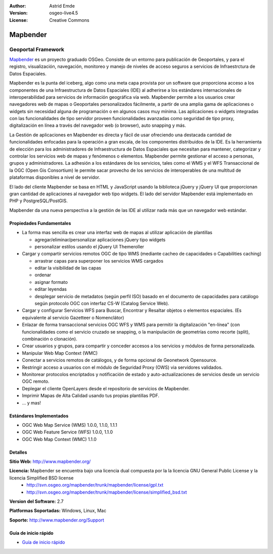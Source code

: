 :Author: Astrid Emde
:Version: osgeo-live4.5
:License: Creative Commons

.. _mapbender-overview:

.. image:: ../../images/project_logos/logo-Mapbender.png
  :scale: 100 %
  :alt: project logo
  :align: right
  :target: http://www.mapbender.org

.. image:: ../../images/logos/OSGeo_project.png
  :scale: 90 %
  :alt: OSGeo Project
  :align: right
  :target: http://www.osgeo.org


Mapbender
=========

Geoportal Framework
~~~~~~~~~~~~~~~~~~~

`Mapbender <http://www.mapbender.org>`_ es un proyecto graduado OSGeo. Consiste de un entorno para publicación de Geoportales, y para el registro, visualización, navegación, monitoreo y manejo de niveles de acceso seguros a servicios de Infraestrctura de Datos Espaciales.

Mapbender es la punta del iceberg, algo como una meta capa provista por un software que proporciona acceso a los componentes de una Infraestructura de Datos Espaciales (IDE) al adherirse a los estándares internacionales de interoperabilidad para servicios de información geográfica vía web. Mapbender permite a los usuarios crear navegadores web de mapas o Geoportales personalizados fácilmente, a partir de una amplia gama de aplicaciones o widgets sin necesidad alguna de programación o en algunos casos muy mínima. Las aplicaciones o widgets integradas con las funcionalidades de tipo servidor proveen funcionalidades avanzadas como seguridad de tipo proxy, digitalización en línea a través del navegador web (o browser), auto snapping y más.

La Gestión de aplicaciones en Mapbender es directa y fácil de usar ofreciendo una destacada cantidad de funcionalidades enfocadas para la operación a gran escala, de los componentes distribuidos de la IDE. Es la herramienta de elección para los administradores de Infraestructura de Datos Espaciales que necesitan para mantener, categorizar y controlar los servicios web de mapas y fenómenos o elementos. Mapbender permite gestionar el acceso a personas, grupos y administradores. La adhesión a los estándares de los servicios, tales como el WMS y el WFS Transaccional de la OGC (Open Gis Consortium) le permite sacar provecho de los servicios de interoperables de una multitud de plataformas disponibles a nivel de servidor.

El lado del cliente Mapbender se basa en HTML y JavaScript usando la biblioteca jQuery y jQuery UI que proporcionan gran cantidad de aplicaciones al navegador web tipo widgets. El lado del servidor Mapbender está implementado en PHP y PostgreSQL/PostGIS.

Mapbender da una nueva perspectiva a la gestión de las IDE al utilizar nada más que un navegador web estándar.


.. image:: ../../images/screenshots/800x600/mapbender_demo.png
  :scale: 50%
  :alt: Mapbender application
  :align: right


Propiedades Fundamentales
-------------------------

* La forma mas sencilla es crear una interfaz web de mapas al utilizar aplicación de plantillas

  * agregar/eliminar/personalizar aplicaciones jQuery tipo widgets 
  * personalizar estilos usando el jQuery UI Themeroller
* Cargar y compartir servicios remotos OGC de tipo WMS (mediante cacheo de capacidades o Capabilities caching) 

  * arrastrar capas para superponer los servicios WMS cargados
  * editar la visibilidad de las capas
  * ordenar
  * asignar formato
  * editar leyendas
  * desplegar servicio de metadatos (según perfil ISO) basado en el documento de capacidades para catálogo según protocolo OGC con interfaz CS-W (Catalog Service Web).
* Cargar y configurar Servicios WFS para Buscar, Encontrar y Resaltar objetos o elementos espaciales. (Es equivalente al servicio Gazetteer o Nomenclátor) 
* Enlazar de forma transaccional servicios OGC WFS y WMS para permitir la digitalización "en-línea" (con funcionalidades como el servicio cruzado se snapping, o la manipulación de geometrías como recorte (split), combinación o clonación).
* Crear usuarios y grupos, para compartir y conceder accesos a los servicios y módulos de forma personalizada.
* Manipular Web Map Context (WMC)
* Conectar a servicios remotos de catálogos, y de forma opcional de Geonetwork Opensource.
* Restringir acceso a usuarios con el módulo de Seguridad Proxy (OWS) via servidores validados. 
* Monitorear protocolos encriptados y notificación de estado y auto-actualizaciones de servicios desde un servicio OGC remoto.
* Deplegar el cliente OpenLayers desde el repositorio de servicios de Mapbender.
* Imprimir Mapas de Alta Calidad usando tus propias plantillas PDF.
* ... y mas!

Estándares Implementados
------------------------

* OGC Web Map Service (WMS) 1.0.0, 1.1.0, 1.1.1
* OGC Web Feature Service (WFS) 1.0.0, 1.1.0
* OGC Web Map Context (WMC) 1.1.0 

Detalles
--------

**Sitio Web:** http://www.mapbender.org/ 

**Licencia:** Mapbender se encuentra bajo una licencia dual compuesta por la la licencia GNU General Public License y la licencia Simplified BSD license
  * http://svn.osgeo.org/mapbender/trunk/mapbender/license/gpl.txt  
  * http://svn.osgeo.org/mapbender/trunk/mapbender/license/simplified_bsd.txt

**Version del Software:** 2.7

**Platformas Soportadas:** Windows, Linux, Mac

**Soporte:** http://www.mapbender.org/Support


Guía de inicio rápido
---------------------

* `Guía de inicio rápido <../quickstart/mapbender_quickstart.html>`_
